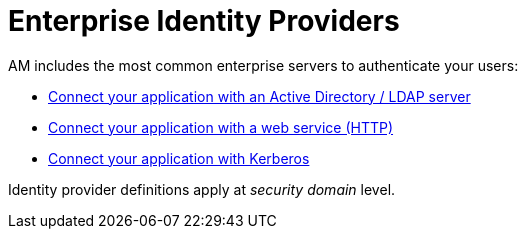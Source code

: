= Enterprise Identity Providers
:page-sidebar: am_3_x_sidebar
:page-permalink: am/current/am_userguide_enterprise_identity_providers.html
:page-folder: am/user-guide
:page-layout: am

AM includes the most common enterprise servers to authenticate your users:

- link:/am/current/am_userguide_enterprise_identity_provider_ldap.html[Connect your application with an Active Directory / LDAP server]
- link:/am/current/am_userguide_enterprise_identity_provider_http.html[Connect your application with a web service (HTTP)]
- link:/am/current/am_userguide_enterprise_identity_provider_kerberos.html[Connect your application with Kerberos]

Identity provider definitions apply at _security domain_ level.
